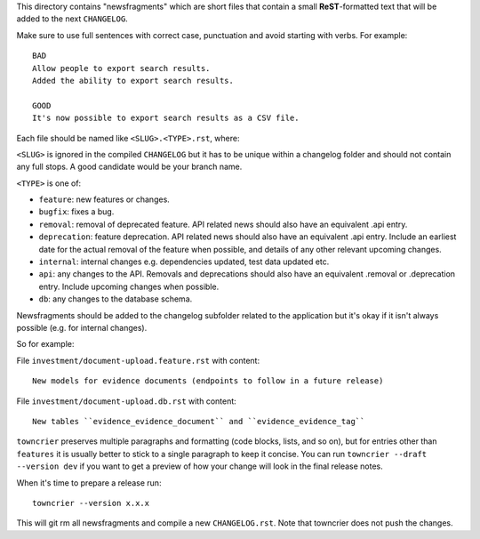 This directory contains "newsfragments" which are short files that contain a small **ReST**-formatted
text that will be added to the next ``CHANGELOG``.

Make sure to use full sentences with correct case, punctuation and avoid starting with verbs. For example::

    BAD
    Allow people to export search results.
    Added the ability to export search results.

    GOOD
    It's now possible to export search results as a CSV file.


Each file should be named like ``<SLUG>.<TYPE>.rst``, where:

``<SLUG>`` is ignored in the compiled ``CHANGELOG`` but it has to be unique within a changelog folder
and should not contain any full stops. A good candidate would be your branch name.

``<TYPE>`` is one of:

* ``feature``: new features or changes.
* ``bugfix``: fixes a bug.
* ``removal``: removal of deprecated feature. API related news should also have an equivalent .api entry.
* ``deprecation``: feature deprecation. API related news should also have an equivalent .api entry. Include an
  earliest date for the actual removal of the feature when possible, and details of any other relevant upcoming changes.
* ``internal``: internal changes e.g. dependencies updated, test data updated etc.
* ``api``: any changes to the API. Removals and deprecations should also have an equivalent .removal or .deprecation entry.
  Include upcoming changes when possible.
* ``db``: any changes to the database schema.

Newsfragments should be added to the changelog subfolder related to the application but it's okay if
it isn't always possible (e.g. for internal changes).

So for example:

File ``investment/document-upload.feature.rst`` with content::

    New models for evidence documents (endpoints to follow in a future release)

File ``investment/document-upload.db.rst`` with content::

    New tables ``evidence_evidence_document`` and ``evidence_evidence_tag``

``towncrier`` preserves multiple paragraphs and formatting (code blocks, lists, and so on), but for entries
other than ``features`` it is usually better to stick to a single paragraph to keep it concise. You can
run ``towncrier --draft --version dev`` if you want to get a preview of how your change
will look in the final release notes.

When it's time to prepare a release run::

    towncrier --version x.x.x

This will git rm all newsfragments and compile a new ``CHANGELOG.rst``.
Note that towncrier does not push the changes.
